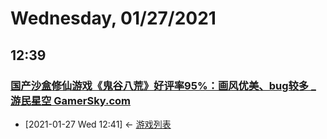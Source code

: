 * Wednesday, 01/27/2021
** 12:39
*** [[https://www.gamersky.com/news/202101/1358533.shtml][国产沙盒修仙游戏《鬼谷八荒》好评率95%：画风优美、bug较多 _ 游民星空 GamerSky.com]]
:PROPERTIES:
:ID:       426b5c5f-f26d-45ac-a349-934b18c518ae
:END:
 - [2021-01-27 Wed 12:41] <- [[id:8d8cbd00-c434-49e5-8edf-a0f82e0c734e][游戏列表]]
